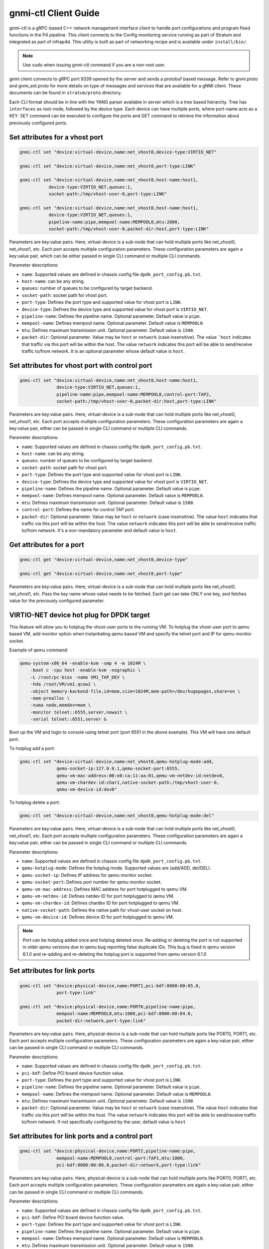 ..
      Copyright 2021-2023 Intel Corporation
      SPDX-License-Identifier: Apache-2.0

.. |br| raw:: html

  <br/>

=====================
gnmi-ctl Client Guide
=====================

gnmi-ctl is a gRPC-based C++ network management interface client to handle
port configurations and program fixed functions in the P4 pipeline.  This
client connects to the Config monitoring service running as part of
Stratum and integrated as part of infrap4d.  This utility is built as part
of networking recipe and is available under ``install/bin/``.

.. note::
   Use ``sudo`` when issuing gnmi-ctl command if you are a non-root user.

gnmi client connects to gRPC port 9339 opened by the server and sends a
protobuf based message.  Refer to gnmi.proto and gnmi_ext.proto for more
details on type of messages and services that are available for a gNMI
client.  These documents can be found in ``stratum/proto`` directory.

Each CLI format should be in line with the YANG parser available in server
which is a tree based hierarchy.  Tree has ``interfaces`` as root-node,
followed by the device type.  Each device can have multiple ports, where
port-name acts as a KEY.  SET command can be executed to configure the
ports and GET command to retrieve the information about previously
configured ports.

Set attributes for a vhost port
-------------------------------

.. code-block:: text

   gnmi-ctl set "device:virtual-device,name:net_vhost0,device-type:VIRTIO_NET"

   gnmi-ctl set "device:virtual-device,name:net_vhost0,port-type:LINK"

   gnmi-ctl set "device:virtual-device,name:net_vhost0,host-name:host1,
              device-type:VIRTIO_NET,queues:1,
              socket-path:/tmp/vhost-user-0,port-type:LINK"

   gnmi-ctl set "device:virtual-device,name:net_vhost0,host-name:host1,
              device-type:VIRTIO_NET,queues:1,
              pipeline-name:pipe,mempool-name:MEMPOOL0,mtu:2000,
              socket-path:/tmp/vhost-user-0,packet-dir:host,port-type:LINK"

Parameters are key:value pairs. Here, virtual-device is a sub-node that can
hold multiple ports like net_vhost0, net_vhost1, etc. Each port accepts
multiple configuration parameters. These configuration parameters are again
a key:value pair, which can be either passed in single CLI command or multiple
CLI commands.

Parameter descriptions:

* ``name``: Supported values are defined in chassis config file
  ``dpdk_port_config.pb.txt``.
* ``host-name``: can be any string.
* ``queues``: number of queues to be configured by target backend.
* ``socket-path``: socket path for vhost port.
* ``port-type``: Defines the port type and supported value for vhost port is
  ``LINK``.
* ``device-type``: Defines the device type and supported value for vhost port
  is ``VIRTIO_NET``.
* ``pipeline-name``: Defines the pipeline name. Optional parameter. Default
  value is ``pipe``.
* ``mempool-name``: Defines mempool name. Optional parameter. Default value
  is ``MEMPOOL0``.
* ``mtu``: Defines maximum transmission unit. Optional parameter. Default
  value is ``1500``.
* ``packet-dir``: Optional parameter. Value may be ``host`` or ``network``
  (case insensitive). The value ```host`` indicates that traffic via this port
  will be within the host. The value ``network`` indicates this port will be
  able to send/receive traffic to/from network. It is an optional parameter
  whose default value is ``host``.

Set attributes for vhost port with control port
-----------------------------------------------

.. code-block:: text

   gnmi-ctl set "device:virtual-device,name:net_vhost0,host-name:host1,
                 device-type:VIRTIO_NET,queues:1,
                 pipeline-name:pipe,mempool-name:MEMPOOL0,control-port:TAP2,
                 socket-path:/tmp/vhost-user-0,packet-dir:host,port-type:LINK"

Parameters are key:value pairs. Here, virtual-device is a
sub-node that can hold multiple ports like net_vhost0, net_vhost1, etc.
Each port accepts multiple configuration parameters. These configuration
parameters are again a key:value pair, either can be passed in single CLI
command or multiple CLI commands.

Parameter descriptions:

* ``name``: Supported values are defined in chassis config file
  ``dpdk_port_config.pb.txt``.
* ``host-name``: can be any string.
* ``queues``: number of queues to be configured by target backend.
* ``socket-path``: socket path for vhost port.
* ``port-type``: Defines the port type and supported value for vhost port is
  ``LINK``.
* ``device-type``: Defines the device type and supported value for vhost port
  is ``VIRTIO_NET``.
* ``pipeline-name``: Defines the pipeline name. Optional parameter.
  Default value is ``pipe``.
* ``mempool-name``: Defines mempool name. Optional parameter.
  Default value is ``MEMPOOL0``.
* ``mtu``: Defines maximum transmission unit. Optional parameter.
  Default value is ``1500``.
* ``control-port``: Defines the name for control TAP port.
* ``packet-dir``: Optional parameter. Value may be ``host`` or ``network``
  (case insensitive). The value ``host`` indicates that traffic via this port
  will be within the host. The value ``network`` indicates this port will be
  able to send/receive traffic to/from network. It's a non-mandatory parameter
  and default value is ``host``.

Get attributes for a port
-------------------------

.. code-block:: text

   gnmi-ctl get "device:virtual-device,name:net_vhost0,device-type"

   gnmi-ctl get "device:virtual-device,name:net_vhost0,port-type"

Parameters are key:value pairs. Here, virtual-device is a
sub-node that can hold multiple ports like net_vhost0, net_vhost1, etc.
Pass the key name whose value needs to be fetched. Each get can take ONLY
one key, and fetches value for the previously configured parameter.

VIRTIO-NET device hot plug for DPDK target
------------------------------------------

This feature will allow you to hotplug the vhost-user ports to the running VM.
To hotplug the vhost-user port to qemu based VM, add monitor option when
instantiating qemu based VM and specify the telnet port and IP for qemu monitor
socket.

Example of qemu command:

.. code-block:: text

   qemu-system-x86_64 -enable-kvm -smp 4 -m 1024M \
       -boot c -cpu host -enable-kvm -nographic \
       -L /root/pc-bios -name VM1_TAP_DEV \
       -hda /root/VM/vm1.qcow2 \
       -object memory-backend-file,id=mem,size=1024M,mem-path=/dev/hugepages,share=on \
       -mem-prealloc \
       -numa node,memdev=mem \
       -monitor telnet::6555,server,nowait \
       -serial telnet::6551,server &

Boot up the VM and login to console using telnet port (port 6551 in the above
example). This VM will have one default port.

To hotplug add a port:

.. code-block:: text

   gnmi-ctl set "device:virtual-device,name:net_vhost0,qemu-hotplug-mode:add,
                 qemu-socket-ip:127.0.0.1,qemu-socket-port:6555,
                 qemu-vm-mac-address:00:e8:ca:11:aa:01,qemu-vm-netdev-id:netdev0,
                 qemu-vm-chardev-id:char1,native-socket-path:/tmp/vhost-user-0,
                 qemu-vm-device-id:dev0"

To hotplug delete a port:

.. code-block:: text

   gnmi-ctl set "device:virtual-device,name:net_vhost0,qemu-hotplug-mode:del"

Parameters are key:value pairs. Here, virtual-device is a
sub-node that can hold multiple ports like net_vhost0, net_vhost1, etc.
Each port accepts multiple configuration parameters. These configuration
parameters are again a key:value pair, either can be passed in single CLI
command or multiple CLI commands.

Parameter descriptions:

* ``name``: Supported values are defined in chassis config file
  ``dpdk_port_config.pb.txt``.
* ``qemu-hotplug-mode``: Defines the hotplug mode. Supported values are
  (add/ADD, del/DEL).
* ``qemu-socket-ip``: Defines IP address for qemu monitor socket.
* ``qemu-socket-port``: Defines port number for qemu monitor socket.
* ``qemu-vm-mac-address``: Defines MAC address for port hotplugged to qemu VM.
* ``qemu-vm-netdev-id``: Defines netdev ID for port hotplugged to qemu VM.
* ``qemu-vm-chardev-id``: Defines chardev ID for port hotplugged to qemu VM.
* ``native-socket-path``: Defines the native path for vhost-user socket on host.
* ``qemu-vm-device-id``: Defines device ID for port hotplugged to qemu VM.

.. note::

   Port can be hotplug added once and hotplug deleted once. Re-adding or
   deleting the port is not supported in older qemu versions due to qemu bug
   reporting false duplicate IDs. This bug is fixed in qemu version 6.1.0 and
   re-adding and re-deleting the hotplug port is supported from qemu version
   6.1.0

Set attributes for link ports
-----------------------------

.. code-block:: text

   gnmi-ctl set "device:physical-device,name:PORT1,pci-bdf:0000:00:05.0,
                 port-type:link"

   gnmi-ctl set "device:physical-device,name:PORT0,pipeline-name:pipe,
                 mempool-name:MEMPOOL0,mtu:1000,pci-bdf:0000:00:04.0,
                 packet-dir:network,port-type:link"

Parameters are key:value pairs. Here, physical-device is a
sub-node that can hold multiple ports like PORT0, PORT1, etc. Each port
accepts multiple configuration parameters. These configuration parameters
are again a key:value pair, either can be passed in single CLI command or
multiple CLI commands.

Parameter descriptions:

* ``name``: Supported values are defined in chassis config file
  ``dpdk_port_config.pb.txt``.
* ``pci-bdf``: Define PCI board device function value.
* ``port-type``: Defines the port type and supported value for vhost port is
  ``LINK``.
* ``pipeline-name``: Defines the pipeline name. Optional parameter.
  Default value is ``pipe``.
* ``mempool-name``: Defines the mempool name. Optional parameter.
  Default value is ``MEMPOOL0``.
* ``mtu``: Defines maximum transmission unit. Optional parameter.
  Default value is ``1500``.
* ``packet-dir``: Optional parameter. Value may be ``host`` or ``network``
  (case insensitive). The value ``host`` indicates that traffic via this port
  will be within the host. The value ``network`` indicates this port will be
  able to send/receive traffic to/from network. If not specifically configured
  by the user, default value is ``host``

Set attributes for link ports and a control port
------------------------------------------------

.. code-block:: text

   gnmi-ctl set "device:physical-device,name:PORT2,pipeline-name:pipe,
                 mempool-name:MEMPOOL0,control-port:TAP1,mtu:1000,
                 pci-bdf:0000:00:06.0,packet-dir:network,port-type:link"

Parameters are key:value pairs. Here, physical-device is a
sub-node that can hold multiple ports like PORT0, PORT1, etc. Each port
accepts multiple configuration parameters. These configuration parameters are
again a key:value pair, either can be passed in single CLI command or
multiple CLI commands.

Parameter descriptions:

* ``name``: Supported values are defined in chassis config file
  ``dpdk_port_config.pb.txt``.
* ``pci-bdf``: Define PCI board device function value.
* ``port-type``: Defines the port type and supported value for vhost port is
  ``LINK``.
* ``pipeline-name``: Defines the pipeline name. Optional parameter.
  Default value is ``pipe``.
* ``mempool-name``: Defines mempool name. Optional parameter.
  Default value is ``MEMPOOL0``.
* ``mtu``: Defines maximum transmission unit. Optional parameter.
  Default value is ``1500``.
* ``control-port``: Defines the name for control TAP port.
* ``packet-dir``: Optional parameter. Value may be ``host`` or ``network``
  (case insensitive). The value ``host`` indicates that traffic via this port
  will be within the host. The value ``network`` indicates this port will be
  able to send/receive traffic to/from network. If not specifically configured
  by the user, default value is ``host``.

Set attributes for TAP ports
----------------------------

.. code-block:: text

   gnmi-ctl set "device:virtual-device,name:TAP1,mtu:1500,port-type:TAP"

   gnmi-ctl set "device:virtual-device,name:TAP0,pipeline-name:pipe,
                 packet-dir:host,mempool-name:MEMPOOL0,mtu:1500,port-type:TAP"

Parameters are key:value pairs. Here, physical-device is a
sub-node that can hold multiple ports like PORT0, PORT1, etc. Each port
accepts multiple configuration parameters. These configuration parameters are
again a key:value pair, either can be passed in single CLI command or
multiple CLI commands.

Parameter descriptions:

* ``name``: Supported values are defined in chassis config file
  ``dpdk_port_config.pb.txt``.
* ``port-type``: Defines the port type and supported value for TAP port is
  ``TAP``.
* ``mtu``: Defines maximum transmission unit. Optional parameter.
  Default value is ``1500``.
* ``pipeline-name``: Defines the pipeline name. Optional parameter.
  Default value is ``pipe``.
* ``mempool-name``: Defines mempool name. Optional parameter.
  Default value is ``MEMPOOL0``.
* ``packet-dir``: Optional parameter. Value may be ``host`` or ``network``
  (case insensitive). The value  ``host`` indicates that traffic via this port
  will be within the host. The value ``network`` indicates this port will be
  able to send/receive traffic to/from network. If not specifically configured
  by the user, default value is ``host``.

Set attributes for TAP port with control port
---------------------------------------------

.. code-block:: text

   gnmi-ctl set "device:virtual-device,name:TAP2,mtu:1000,
                 pipeline-name:pipe,mempool-name:MEMPOOL0,control-port:TAP31,
                 packet-dir:host,port-type:TAP"

Parameters are key:value pairs. Here, physical-device is a
sub-node that can hold multiple ports like PORT0, PORT1, etc. Each port
accepts multiple configuration parameters. These configuration parameters are
again a key:value pair, either can be passed in single CLI command or
multiple CLI commands.

Parameter descriptions:

* ``name``: Supported values are defined in chassis config file
  ``dpdk_port_config.pb.txt``.
* ``port-type``: Defines the port type and supported value for TAP port is
  ``TAP``.
* ``pipeline-name``: Defines the pipeline name. Optional parameter.
  Default value is ``pipe``.
* ``mempool-name``: Defines mempool name. Optional parameter.
  Default value is ``MEMPOOL0``.
* ``mtu``: Defines maximum transmission unit. Optional parameter.
  Default value is ``1500``.
* ``control-port``: Defines the name for control TAP port.
* ``packet-dir``: Optional parameter. Value may be ``host`` or ``network``
  (case insensitive). The value ``host`` indicates that traffic via this port
  will be within the host. The value ``network`` indicates this port will be
  able to send/receive traffic to/from network. If not specifically configured
  by the user, default value is ``host``.

Get attributes for pipeline configuration
-----------------------------------------

.. code-block:: text

   gnmi-ctl get "device:virtual-device,name:net_vhost0,tdi-portin-id"

   gnmi-ctl get "device:virtual-device,name:net_vhost0,tdi-portout-id"

Parameters are key:value pairs. Here, virtual-device is a
sub-node that can hold multiple ports like net_vhost0, net_vhost1, etc.
Pass the key name whose value needs to be fetched. Each get can take only
**one** key. It fetches the value of the previously configured parameter.

Parameter descriptions:

* ``tdi-portin-id``: Port ID for pipeline in input Direction.
* ``tdi-portin-id``: Port ID for pipeline in output Direction.

Get port statistics for VHOST, physical link, and non-control TAP ports
-----------------------------------------------------------------------

For physical link ports:

.. code-block:: text

   $ gnmi-ctl get "device:physical-device,name:PORT0,counters" |  \
              grep "name\|uint_val" |  \
              grep -v "interface\|key\|config\|counters"

For vhost ports:

.. code-block:: text

   $ gnmi-ctl get "device:virtual-device,name:net_vhost0,counters" |  \
              grep "name\|uint_val" |  \
              grep -v "interface\|key\|config\|counters"

For non-control TAP ports:

.. code-block:: text

   $ gnmi-ctl get "device:virtual-device,name:TAP0,counters" |  \
              grep "name\|uint_val" |  \
              grep -v "interface\|key\|config\|counters"

Parameters are key:value pairs. Here, physical-device or
virtual-device is a sub-node that holds multiple ports, etc. to pass the
key name for whose value need to be fetched. Each get can take only **one** key.
It fetches the value for the previously configured KEY.

.. note::

   Port stats can be retrieved for the ports that are created through GNMI CLI.
   These ports can be of type LINK/VHOST/TAP type. PORT0, net_vhost0, and TAP0
   corresponds to the name used when creating the ports using GNMI CLI.
   gnmi-ctl by default outputs the data in yang model, so the output is formatted
   using the grep command to display the port statistics.

Get port statistics for control TAP ports
-----------------------------------------

.. code-block:: text

   $ ovs-ofctl dump-ports <BRIDGE>

.. note::

   ``gnmi-ctl get`` counters command is not applicable for the TAP ports that
   are added as control ports. But these control ports when added to OVS bridge
   through the ``ovs-vsctl add-port <BRIDGE> <TAP-PORT>`` command, stats can be
   read through the ``ovs-ofctl dump-ports <BRIDGE>`` command.

Notes and Limitations
---------------------

1. All the optional parameters (like mempool name, pipeline name, etc)
   should be provided before the mandatory parameters. The CLI considers
   the parameters only till the last mandatory parameter. After the
   last mandatory parameter, all the optional parameters are ignored.

2. DPDK target doesn't support packet categorization for the purpose of
   statistics. Hence all packets are reported under the same category as
   ``unicast packets/bytes``, and the rest of the other fields are displayed
   as zero.

3. ``gnmi-ctl get`` counters command doesn't work for the TAP ports that
   are added as control ports. For these control ports, stats can be observed
   through the standard ovs-ofctl dump-ports command.

4. ``gnmi-ctl get`` command shows target datapath index as 0 for all control
   TAP ports.

5. Number of ports configured should be a power of 2. No port configuration is
   allowed once PIPELINE is enabled. MODIFY and DELETE operations on ports are
   not supported once the port is added to DPDK target backend.

6. Runtime validation of ``value`` for each key in ``gnmi-cli`` is not supported.

7. P4 DPDK backend supports both PSA and PNA architectures. Based on the
   architecture used in the P4 program, the P4 compiler emits the pipelin
   name differently:

   * For PNA architecture, the P4 compiler emits the PIPELINE name as "pipe"
     irrespective of the name defined in the P4 program.

   * For PSA architecture, the P4 compiler uses and emits the PIPELINE name
     defined by the user in the program. Currently, it supports only ingress
     pipelines.

   This pipeline name is referred to in three places below and consumed by
   infrap4d to program the target.

   * ``p4_pipeline_name`` in /usr/share/stratum/dpdk/dpdk_skip_p4.conf file.

   * ``p4_pipeline_name`` in conf file used in tdi_pipeline_builder to generate
     pb.bin.

   * ``pipeline-name`` parameter in gnmi-ctl, while configuring the PORT.
     For example, |br|
     ``gnmi-ctl set "device:virtual-device,name:TAP1,pipeline-name:pipe,mtu:1500,port-type:TAP"``.

   Infrap4d assumes pipeline name is defaulted to "pipe". If the P4 program is
   defined for PSA architecture and uses a pipeline name other than "pipe",
   we need to manually change the 'pipeline name' at all the above
   three places to the ingress pipeline name mentioned in the p4 file.

   Hence to avoid this handcrafting, we recommend using the ingress pipeline
   name as "pipe" for all the PSA programs.

